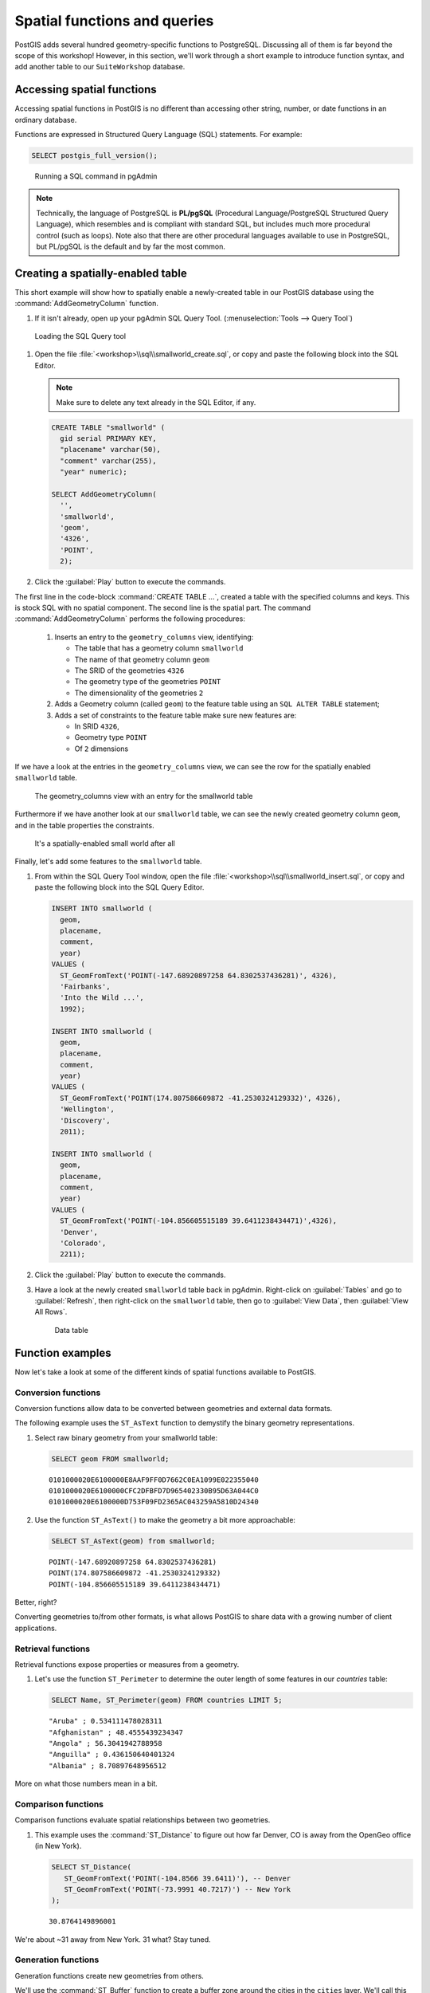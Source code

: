 .. _postgis.functions:

Spatial functions and queries
=============================

.. todo:: Most figures should be updated.

PostGIS adds several hundred geometry-specific functions to PostgreSQL. Discussing all of them is far beyond the scope of this workshop! However, in this section, we'll work through a short example to introduce function syntax, and add another table to our ``SuiteWorkshop`` database.

Accessing spatial functions
---------------------------

Accessing spatial functions in PostGIS is no different than accessing other string, number, or date functions in an ordinary database. 

Functions are expressed in Structured Query Language (SQL) statements. For example:

.. code-block:: sql
   
   SELECT postgis_full_version();

.. figure:: img/pgadmin_sqlwindow.png

   Running a SQL command in pgAdmin

.. note:: Technically, the language of PostgreSQL is **PL/pgSQL** (Procedural Language/PostgreSQL Structured Query Language), which resembles and is compliant with standard SQL, but includes much more procedural control (such as loops). Note also that there are other procedural languages available to use in PostgreSQL, but PL/pgSQL is the default and by far the most common.

Creating a spatially-enabled table
----------------------------------

This short example will show how to spatially enable a newly-created table in our PostGIS database using the :command:`AddGeometryColumn` function.

#. If it isn't already, open up your pgAdmin SQL Query Tool. (:menuselection:`Tools --> Query Tool`)

.. figure:: img/pgadmin_querybutton.png

   Loading the SQL Query tool

#. Open the file :file:`<workshop>\\sql\\smallworld_create.sql`, or copy and paste the following block into the SQL Editor.

   .. note:: Make sure to delete any text already in the SQL Editor, if any.

   .. code-block:: sql

      CREATE TABLE "smallworld" (
        gid serial PRIMARY KEY, 
        "placename" varchar(50), 
        "comment" varchar(255), 
        "year" numeric);
      
      SELECT AddGeometryColumn(
        '', 
        'smallworld', 
        'geom', 
        '4326',
        'POINT', 
        2);
            
#. Click the :guilabel:`Play` button to execute the commands.

The first line in the code-block :command:`CREATE TABLE ...`, created a table with the specified columns and keys. This is stock SQL with no spatial component. The second line is the spatial part. The command :command:`AddGeometryColumn` performs the following procedures:

   #. Inserts an entry to the ``geometry_columns`` view, identifying:
   
      * The table that has a geometry column ``smallworld``
      * The name of that geometry column ``geom``
      * The SRID of the geometries ``4326``
      * The geometry type of the geometries ``POINT``
      * The dimensionality of the geometries ``2``  
     
   #. Adds a Geometry column (called ``geom``) to the feature table using an ``SQL ALTER TABLE`` statement; 
   #. Adds a set of constraints to the feature table make sure new features are: 
   
      * In SRID ``4326``,
      * Geometry type ``POINT``
      * Of ``2`` dimensions

If we have a look at the entries in the ``geometry_columns`` view, we can see the row for the spatially enabled ``smallworld`` table.

.. figure:: img/pg_geomcolumnentry.png

   The geometry_columns view with an entry for the smallworld table

Furthermore if we have another look at our ``smallworld`` table, we can see the newly created geometry column ``geom``, and in the table properties the constraints.

.. figure:: img/pg_smallworldgeomcol.png

   It's a spatially-enabled small world after all
   
Finally, let's add some features to the ``smallworld`` table.

#. From within the SQL Query Tool window, open the file :file:`<workshop>\\sql\\smallworld_insert.sql`, or copy and paste the following block into the SQL Query Editor.

   .. code-block:: sql

      INSERT INTO smallworld (
        geom, 
        placename, 
        comment, 
        year)
      VALUES (
        ST_GeomFromText('POINT(-147.68920897258 64.8302537436281)', 4326),
        'Fairbanks', 
        'Into the Wild ...', 
        1992);

      INSERT INTO smallworld (
        geom, 
        placename, 
        comment, 
        year)
      VALUES (
        ST_GeomFromText('POINT(174.807586609872 -41.2530324129332)', 4326),
        'Wellington', 
        'Discovery', 
        2011);

      INSERT INTO smallworld (
        geom, 
        placename, 
        comment, 
        year)
      VALUES (
        ST_GeomFromText('POINT(-104.856605515189 39.6411238434471)',4326), 
        'Denver', 
        'Colorado', 
        2211);


#. Click the :guilabel:`Play` button to execute the commands.

#. Have a look at the newly created ``smallworld`` table back in pgAdmin. Right-click on :guilabel:`Tables` and go to :guilabel:`Refresh`, then right-click on the ``smallworld`` table, then go to :guilabel:`View Data`, then :guilabel:`View All Rows`.

   .. figure:: img/pg_smallworld_newdata.png

      Data table

Function examples
-----------------

Now let's take a look at some of the different kinds of spatial functions available to PostGIS. 

Conversion functions
~~~~~~~~~~~~~~~~~~~~

Conversion functions allow data to be converted between geometries and external data formats.

The following example uses the ``ST_AsText`` function to demystify the binary geometry representations.

#. Select raw binary geometry from your smallworld table:

   .. code-block:: sql
   
      SELECT geom FROM smallworld;
      
   ::
   
      0101000020E6100000E8AAF9FF0D7662C0EA1099E022355040
      0101000020E6100000CFC2DFBFD7D965402330B95D63A044C0
      0101000020E6100000D753F09FD2365AC043259A5810D24340

#. Use the function ``ST_AsText()`` to make the geometry a bit more approachable:

   .. code-block:: sql
   
      SELECT ST_AsText(geom) from smallworld;
      
   ::
   
      POINT(-147.68920897258 64.8302537436281)
      POINT(174.807586609872 -41.2530324129332)
      POINT(-104.856605515189 39.6411238434471)
      
Better, right?
   
Converting geometries to/from other formats, is what allows PostGIS to share data with a growing number of client applications.

Retrieval functions
~~~~~~~~~~~~~~~~~~~

Retrieval functions expose properties or measures from a geometry.

#. Let's use the function ``ST_Perimeter`` to determine the outer length of some features in our *countries* table:

   .. code-block:: sql
   
      SELECT Name, ST_Perimeter(geom) FROM countries LIMIT 5;
      
   ::
   
      "Aruba" ; 0.534111478028311
      "Afghanistan" ; 48.4555439234347
      "Angola" ; 56.3041942788958
      "Anguilla" ; 0.436150640401324
      "Albania" ; 8.70897648956512

More on what those numbers mean in a bit.

Comparison functions
~~~~~~~~~~~~~~~~~~~~

Comparison functions evaluate spatial relationships between two geometries. 

#. This example uses the :command:`ST_Distance` to figure out how far Denver, CO is away from the OpenGeo office (in New York).

   .. code-block:: sql
   
      SELECT ST_Distance(
         ST_GeomFromText('POINT(-104.8566 39.6411)'), -- Denver
         ST_GeomFromText('POINT(-73.9991 40.7217)') -- New York
      ); 
      
   ::
   
      30.8764149896001

We're about ~31 away from New York. 31 what?  Stay tuned.


Generation functions
~~~~~~~~~~~~~~~~~~~~

Generation functions create new geometries from others. 

We'll use the :command:`ST_Buffer` function to create a buffer zone around the cities in the ``cities`` layer. We'll call this layer ``citybuffers``.

#. To create the buffer zone, we first create a table to hold our geometries:

   .. code-block:: sql

      CREATE TABLE citybuffers (
        id serial primary key       
      );
    
      SELECT AddGeometryColumn('','citybuffers','geom',4326,'MULTIPOLYGON',2);

#. Next, insert into our :command:`buffer` table new geometries generated from the :command:`ST_Buffer` function.
    
   .. code-block:: sql

      INSERT INTO citybuffers (geom)
      SELECT ST_Multi(ST_Buffer(geom,2)) FROM cities;

Buffers. It's what every spatial analyst dreams about. 

.. figure:: img/pg_udigbuffers.png

   Visualizing buffers

We buffered with a value of 2, but 2 what?

Bonus
~~~~~

* What are the units we're dealing with and why are they problematic. Why are we using them?
* Try this ...

   .. code-block:: sql
   
      SELECT ST_Distance(
         ST_GeographyFromText('POINT(-104.8566 39.6411)'), -- Denver
         ST_GeographyFromText('POINT(-73.9991 40.7217)') -- New York
      ); 
      
   ::
   
      2617254.72493923

 What does this value mean?
